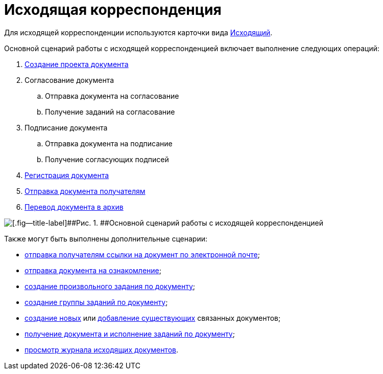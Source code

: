 = Исходящая корреспонденция

Для исходящей корреспонденции используются карточки вида xref:DC_Descr_output.adoc[Исходящий].

Основной сценарий работы с исходящей корреспонденцией включает выполнение следующих операций:

. xref:task_Out_Doc_Create.adoc[Создание проекта документа]
. Согласование документа
[loweralpha]
.. Отправка документа на согласование
.. Получение заданий на согласование
. Подписание документа
[loweralpha]
.. Отправка документа на подписание
.. Получение согласующих подписей
. xref:task_Out_Doc_Reg.adoc[Регистрация документа]
. xref:task_Out_Doc_Send.adoc[Отправка документа получателям]
. xref:task_Out_Doc_Archive.adoc[Перевод документа в архив]

image::Doc_out_algorithm.png[[.fig--title-label]##Рис. 1. ##Основной сценарий работы с исходящей корреспонденцией]

Также могут быть выполнены дополнительные сценарии:

* xref:task_Doc_Mail.adoc[отправка получателям ссылки на документ по электронной почте];
* xref:task_Task_For_Look.adoc[отправка документа на ознакомление];
* xref:Doc_CreateTasks.adoc[создание произвольного задания по документу];
* xref:GroupTasks.adoc[создание группы заданий по документу];
* xref:task_Doc_Link_Create.adoc[создание новых] или xref:task_Doc_Link_Add.adoc[добавление существующих] связанных документов;
* xref:task_Doc_Take.adoc[получение документа и исполнение заданий по документу];
* xref:task_Out_Doc_Journal.adoc[просмотр журнала исходящих документов].
